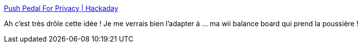 :jbake-type: post
:jbake-status: published
:jbake-title: Push Pedal For Privacy | Hackaday
:jbake-tags: interface,windows,matériel,hack,_mois_sept.,_année_2020
:jbake-date: 2020-09-30
:jbake-depth: ../
:jbake-uri: shaarli/1601483921000.adoc
:jbake-source: https://nicolas-delsaux.hd.free.fr/Shaarli?searchterm=https%3A%2F%2Fhackaday.com%2F2020%2F09%2F29%2Fpush-pedal-for-privacy%2F&searchtags=interface+windows+mat%C3%A9riel+hack+_mois_sept.+_ann%C3%A9e_2020
:jbake-style: shaarli

https://hackaday.com/2020/09/29/push-pedal-for-privacy/[Push Pedal For Privacy | Hackaday]

Ah c'est très drôle cette idée ! Je me verrais bien l'adapter à ... ma wii balance board qui prend la poussière !
